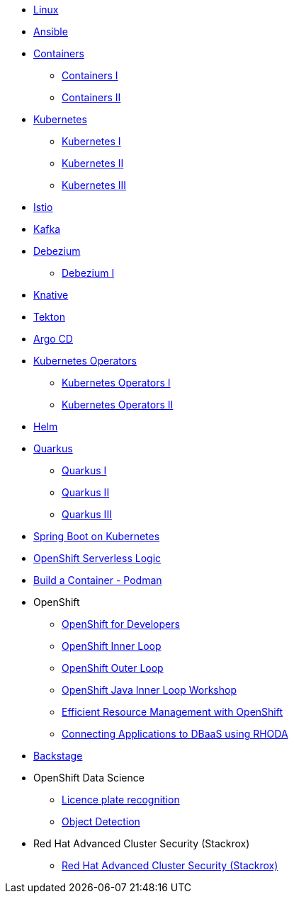 * xref:linux.adoc[Linux]

* xref:ansible.adoc[Ansible]

* xref:containers.adoc[Containers]
** xref:containers.adoc#one[Containers I]
** xref:containers.adoc#two[Containers II]

* xref:kubernetes.adoc[Kubernetes]
** xref:kubernetes.adoc#one[Kubernetes I]
** xref:kubernetes.adoc#two[Kubernetes II]
** xref:kubernetes.adoc#three[Kubernetes III]

* xref:istio.adoc[Istio]

* xref:kafka.adoc[Kafka]

* xref:debezium.adoc[Debezium]
** xref:debezium.adoc#one[Debezium I]

* xref:knative.adoc[Knative]

* xref:tekton.adoc[Tekton]

* xref:argocd.adoc[Argo CD]

* xref:operators.adoc[Kubernetes Operators]
** xref:operators.adoc#one[Kubernetes Operators I]
** xref:operators.adoc#two[Kubernetes Operators II]

* xref:helm.adoc[Helm]

* xref:quarkus.adoc[Quarkus]
** xref:quarkus.adoc#one[Quarkus I]
** xref:quarkus.adoc#two[Quarkus II]
** xref:quarkus.adoc#three[Quarkus III]

* xref:springboot.adoc[Spring Boot on Kubernetes]

* xref:openshift-serverless-logic.adoc[OpenShift Serverless Logic]

* xref:build-container-podman.adoc[Build a Container - Podman]

* OpenShift
** xref:openshift.adoc[OpenShift for Developers]
** link:https://redhat-scholars.github.io/inner-loop-guide/[OpenShift Inner Loop]
** link:https://redhat-scholars.github.io/outer-loop-guide/[OpenShift Outer Loop]
** xref:openshift-java-inner-loop.adoc[OpenShift Java Inner Loop Workshop]
** xref:openshift-efficient-resource-management.adoc[Efficient Resource Management with OpenShift]
** xref:openshift-database-access-operator.adoc[Connecting Applications to DBaaS using RHODA]

* xref:backstage.adoc[Backstage]

* OpenShift Data Science
** xref:openshift-data-science-lp-recognition.adoc[Licence plate recognition]
** xref:openshift-data-science-object-detection.adoc[Object Detection]

* Red Hat Advanced Cluster Security (Stackrox)
** xref:stackrox-acs.adoc[Red Hat Advanced Cluster Security (Stackrox)]



